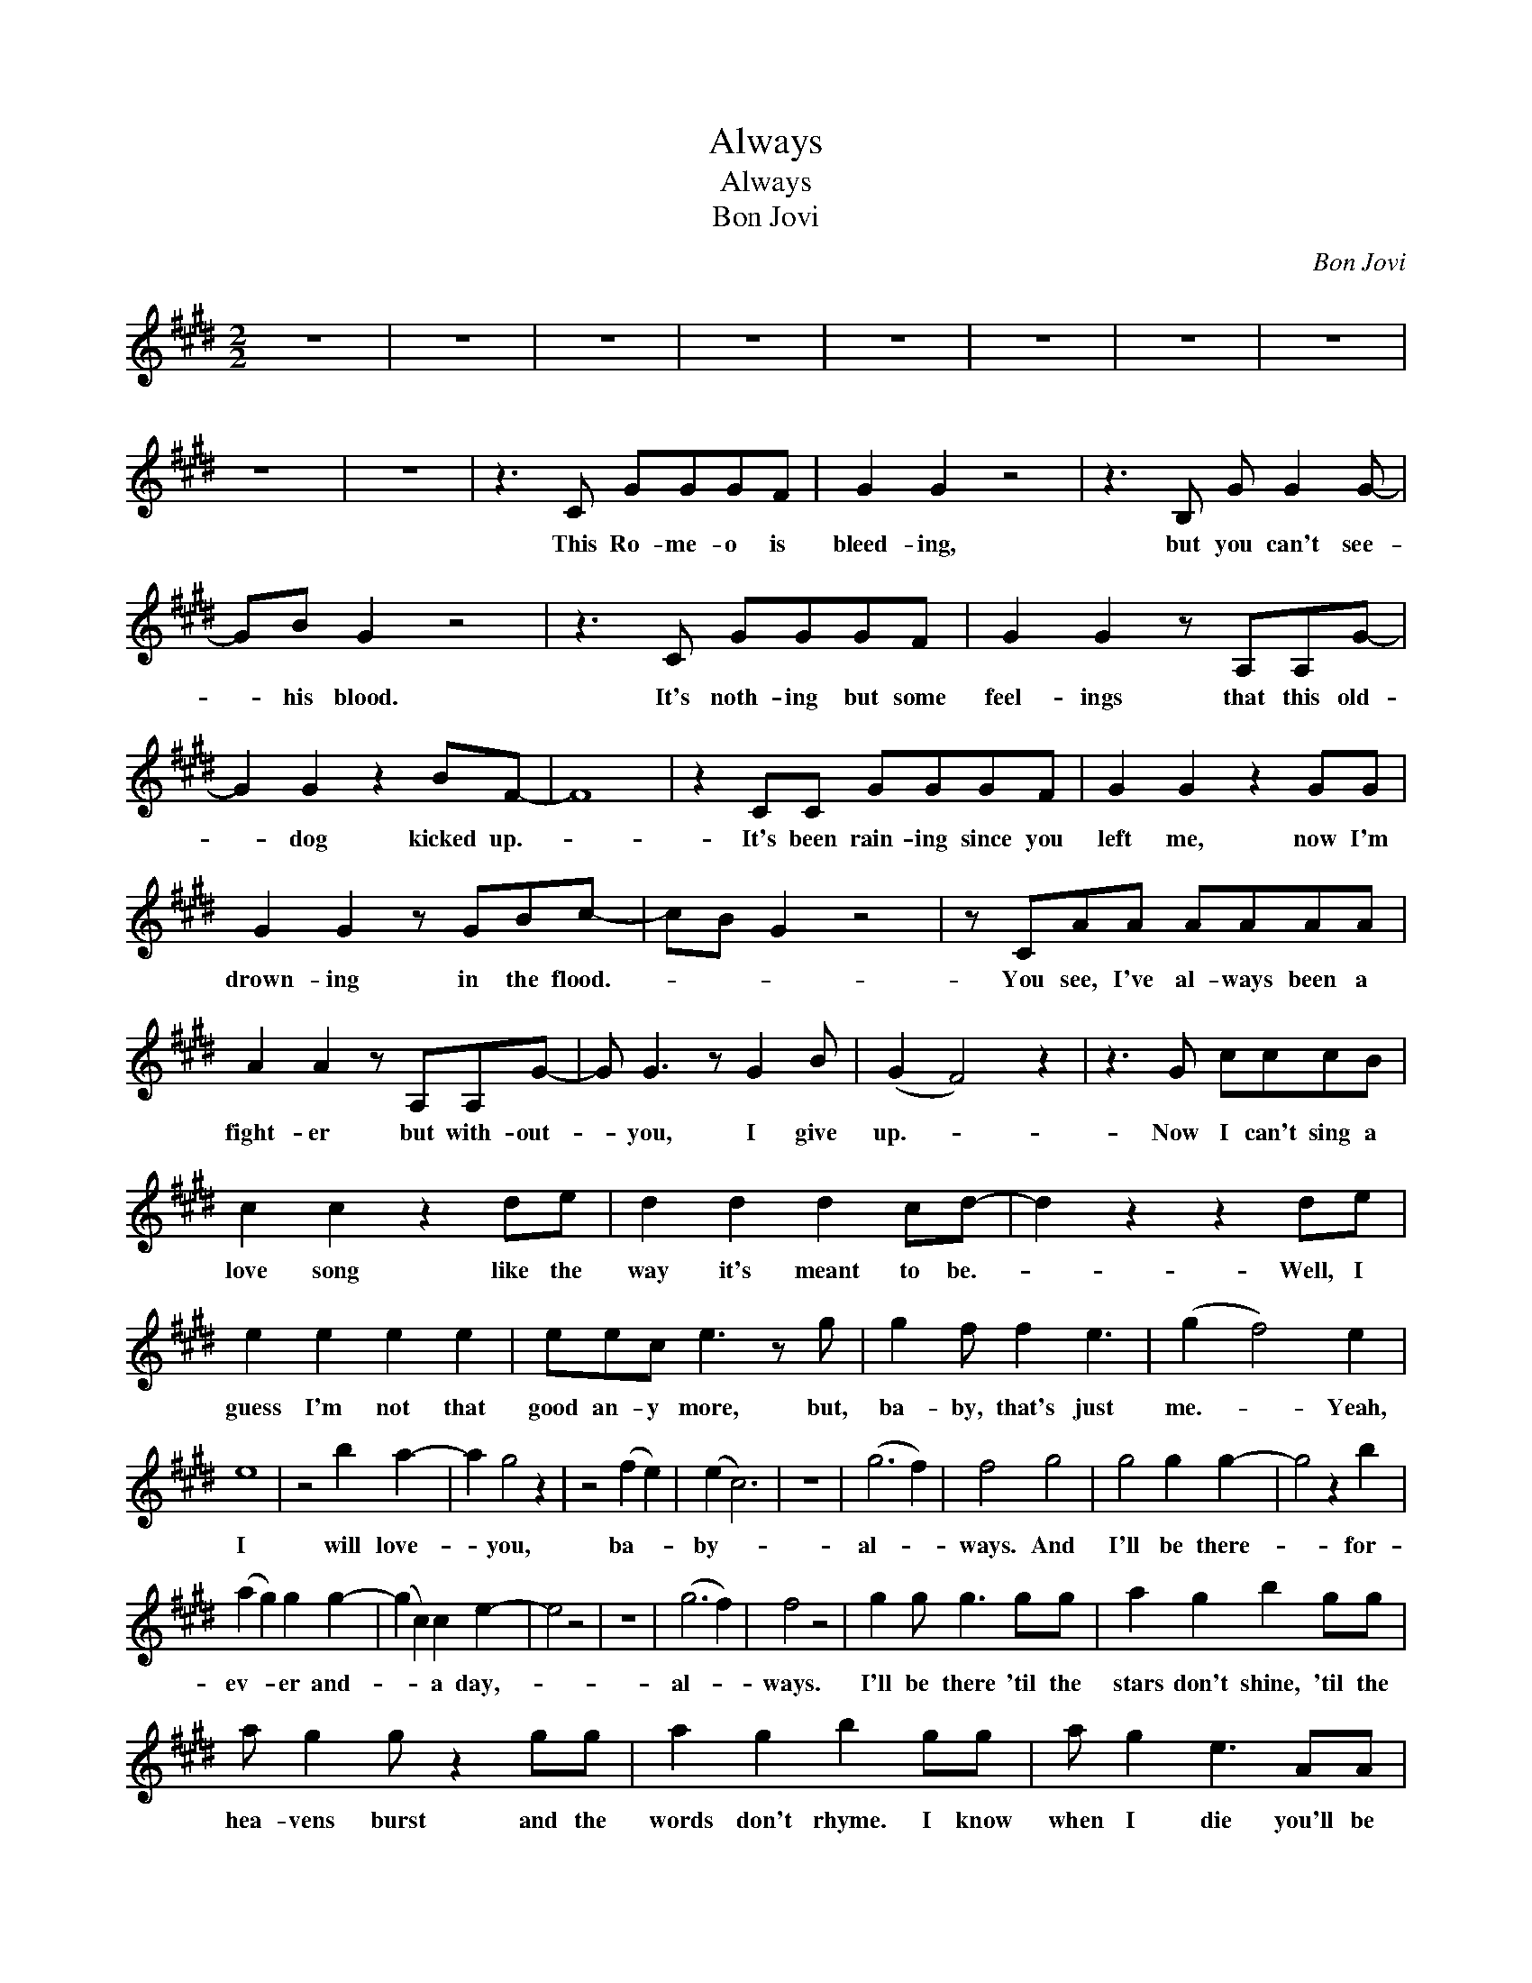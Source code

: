 X:1
T:Always
T:Always
T:Bon Jovi
C:Bon Jovi
Z:All Rights Reserved
L:1/8
M:2/2
K:E
V:1 treble 
%%MIDI program 40
V:1
 z8 | z8 | z8 | z8 | z8 | z8 | z8 | z8 | z8 | z8 | z3 C GGGF | G2 G2 z4 | z3 B, G G2 G- | %13
w: ||||||||||This Ro- me- o is|bleed- ing,|but you can't see-|
 GB G2 z4 | z3 C GGGF | G2 G2 z A,A,G- | G2 G2 z2 BF- | F8 | z2 CC GGGF | G2 G2 z2 GG | %20
w: * his blood.|It's noth- ing but some|feel- ings that this old-|* dog kicked up.-||It's been rain- ing since you|left me, now I'm|
 G2 G2 z GBc- | cB G2 z4 | z CAA AAAA | A2 A2 z A,A,G- | G G3 z G2 B | (G2 F4) z2 | z3 G cccB | %27
w: drown- ing in the flood.-||You see, I've al- ways been a|fight- er but with- out-|* you, I give|up.- *|Now I can't sing a|
 c2 c2 z2 de | d2 d2 d2 cd- | d2 z2 z2 de | e2 e2 e2 e2 | eec e3 z g | g2 f f2 e3 | (g2 f4) e2 | %34
w: love song like the|way it's meant to be.-|* Well, I|guess I'm not that|good an- y more, but,|ba- by, that's just|me.- * Yeah,|
 e8 | z4 b2 a2- | a2 g4 z2 | z4 (f2 e2) | (e2 c6) | z8 | (g6 f2) | f4 g4 | g4 g2 g2- | g4 z2 b2 | %44
w: I|will love-|* you,|ba- *|by- *||al- *|ways. And|I'll be there-|* for-|
 (a2 g2) g2 g2- | (g2 c2) c2 e2- | e4 z4 | z8 | (g6 f2) | f4 z4 | g2 g g3 gg | a2 g2 b2 gg | %52
w: ev- * er and-|* * a day,-|||al- *|ways.|I'll be there 'til the|stars don't shine, 'til the|
 a g2 g z2 gg | a2 g2 b2 gg | a g2 e3 AA | a2 g e3 gg | g4 f4 | (e4 d2) c2 | c8 | z8 | z6 GG | %61
w: hea- vens burst and the|words don't rhyme. I know|when I die you'll be|on my mind and I'll|love you,|al- * *|ways.||Now your|
 A2 G2 G2 z F | G2 G2 B2 GG | AG G2 z G G2 | B2 G2 B2 GG | A G2 E2 z EE | A G2 E2 z FG | %67
w: pic- tures that you|left be- hind are just|mem- o- ries of a|dif- f'rent life. Some that|made us laugh some that|made us cry, one that|
 G2 F2 z2 FF | G2 B F3 FF | GGGG GG z2 | G F2 G z4 | G2 G2 G2 Bc- | cB G2 z2 GG | A G2 E2 GGA | %74
w: made you have to|say good- bye. What I'd|give to run my fin- gers|through you hair,|touch your lips to hold-|* you near. When you|say your prayers try to un-|
 G2 E2 z2 FG- | G E2 E2 z2 B | A2 B F3 BB | G2 B B2 z BB | c2 cc z2 de | d2 d2 d2 cd- | ddc d3 de | %81
w: der- stand, I've made|* mis takes. I'm|just a man. When he|holds you close, when he|pulls you near, when he|says the words you've been|need- ing to hear, I'll wish|
 e2 e2 e2 ee | e2 c e3 z g | g2 f f2 z ef | g2 a2 g2 e2 |S e8 | z4 b2 a2- | a2 g4 z2 | z4 (f2 e2) | %89
w: I was him 'cause those|words are mine to|say to you 'til the|end of time. Yeah,|I|will love-|* you|ba- *|
 (e2 c6) | z8 | (g6 f2) | f4 g4 | g4 g2 g2- | g4 z2 b2 | (a2 g2) g2 g2- | g2 c2 c2 e2 | e8 | %98
w: by *||al- *|ways. And|I'll be there-|* for-|ev- * er and-|* * a day,-||
 (g6 f2)!dacoda! | f4 z4 |[K:D] z4 f2 f2 | f2 g2 a2 a2- | a2 d2 d4 | z4 e2 f2 | z4 f2 f2 | %105
w: al- *|ways.|If you|told me to cry-|* for you,|I could.|If you|
 f2 g2 a2 a2- | a2 z2 b2 g2 | z4 f2 (g2 | e) d3 f2 f2 | f2 e2 d2 d2 | z4 g2 g2 | g3 f2 d3 | e8 | %113
w: told me to die-|* for you|I would.-|* * Take a|look at my face.|There's no|price I won't|pay|
 z7 B | f f2 (f2 e)d(d | d)B A2 z4 |[K:E] z8 | z8 | z8 | z8 | z8 | z8 | z8 | z8 | z8 | z8 | z8 | %127
w: to|say these words- * to you.-|||||||||||||
 z8 | z8 | z8 | z8 | z6 aa | a g2 e3 AA | a g2 e3 z B | gfff ff f2 | f f2 g3 ff | %136
w: ||||Well, there|ain't no luck in these|load- ed dice, but,|ba- by if you'd give me just|one more try we can|
 (3f2 e2 e2 (3e2 e2 e2 | e e2 B3 z f | g2 ff z2 ff | g2 a2 g2 fe!D.S.! |O f4 z4 | g2 g g3 gg | %142
w: pack up our old dreams and|our old lives. We'll|find a place where the|sun still shines, yeah.- *|ways.|I'll be there 'til the|
 a2 g2 b2 gg | a g2 g z2 gg | a2 g2 b2 gg | a g2 e3 AA | a2 g e3 gg | g4 f4 | (e4 f2) e2 |: e8 | %150
w: stars don't shine, 'til the|hea- vens burst and the|words don't rhyme. I know|when I die you'll be|on my mind and I'll|love you,|al- * *|ways.|
 z8 | z8 | z8 | z8 | z8 | z8 | z8 | z8 :| %158
w: ||||||||

